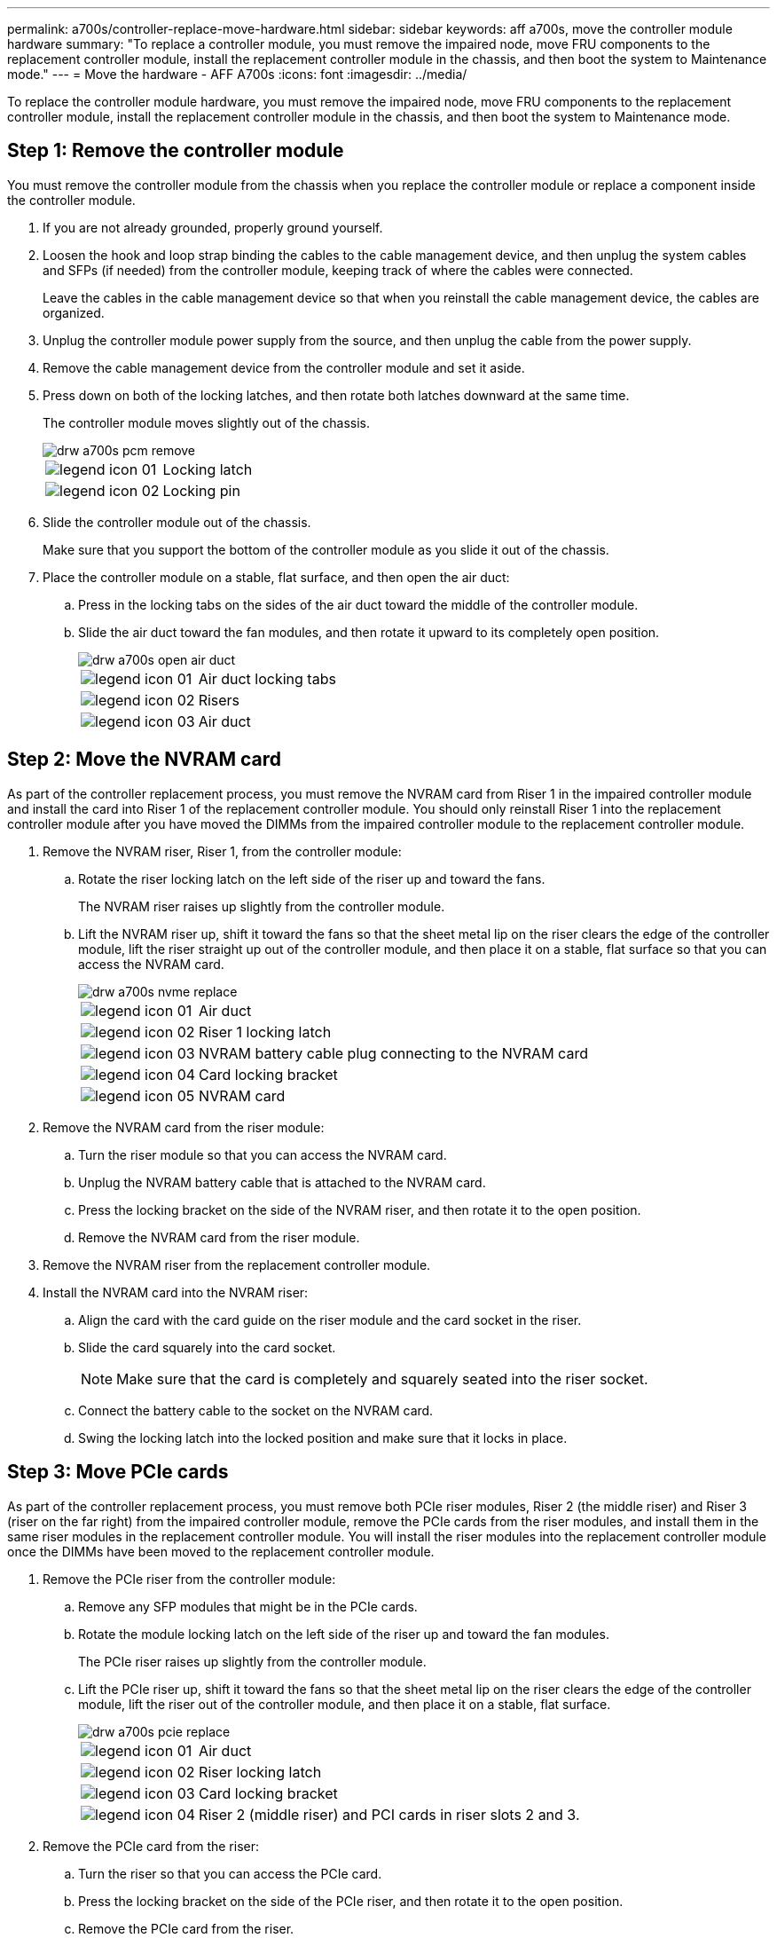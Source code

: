 ---
permalink: a700s/controller-replace-move-hardware.html
sidebar: sidebar
keywords: aff a700s, move the controller module hardware
summary: "To replace a controller module, you must remove the impaired node, move FRU components to the replacement controller module, install the replacement controller module in the chassis, and then boot the system to Maintenance mode."
---
= Move the hardware - AFF A700s
:icons: font
:imagesdir: ../media/

[.lead]
To replace the controller module hardware, you must remove the impaired node, move FRU components to the replacement controller module, install the replacement controller module in the chassis, and then boot the system to Maintenance mode.

== Step 1: Remove the controller module

[.lead]
You must remove the controller module from the chassis when you replace the controller module or replace a component inside the controller module.

. If you are not already grounded, properly ground yourself.
. Loosen the hook and loop strap binding the cables to the cable management device, and then unplug the system cables and SFPs (if needed) from the controller module, keeping track of where the cables were connected.
+
Leave the cables in the cable management device so that when you reinstall the cable management device, the cables are organized.

. Unplug the controller module power supply from the source, and then unplug the cable from the power supply.
. Remove the cable management device from the controller module and set it aside.
. Press down on both of the locking latches, and then rotate both latches downward at the same time.
+
The controller module moves slightly out of the chassis.
+
image::../media/drw_a700s_pcm_remove.gif[]
+
[cols="1,4"]
|===
a|
image:../media/legend_icon_01.png[]|
Locking latch
a|
image:../media/legend_icon_02.png[]
a|
Locking pin
|===

. Slide the controller module out of the chassis.
+
Make sure that you support the bottom of the controller module as you slide it out of the chassis.

. Place the controller module on a stable, flat surface, and then open the air duct:
 .. Press in the locking tabs on the sides of the air duct toward the middle of the controller module.
 .. Slide the air duct toward the fan modules, and then rotate it upward to its completely open position.
+
image::../media/drw_a700s_open_air_duct.gif[]
+
[cols="1,4"]
|===
a|
image:../media/legend_icon_01.png[]|
Air duct locking tabs
a|
image:../media/legend_icon_02.png[]
a|
Risers
a|
image:../media/legend_icon_03.png[]
a|
Air duct
|===

== Step 2: Move the NVRAM card

[.lead]
As part of the controller replacement process, you must remove the NVRAM card from Riser 1 in the impaired controller module and install the card into Riser 1 of the replacement controller module. You should only reinstall Riser 1 into the replacement controller module after you have moved the DIMMs from the impaired controller module to the replacement controller module.

. Remove the NVRAM riser, Riser 1, from the controller module:
 .. Rotate the riser locking latch on the left side of the riser up and toward the fans.
+
The NVRAM riser raises up slightly from the controller module.

 .. Lift the NVRAM riser up, shift it toward the fans so that the sheet metal lip on the riser clears the edge of the controller module, lift the riser straight up out of the controller module, and then place it on a stable, flat surface so that you can access the NVRAM card.
+
image::../media/drw_a700s_nvme_replace.gif[]
+
[cols="1,4"]
|===
a|
image:../media/legend_icon_01.png[]|
Air duct
a|
image:../media/legend_icon_02.png[]
a|
Riser 1 locking latch
a|
image:../media/legend_icon_03.png[]
a|
NVRAM battery cable plug connecting to the NVRAM card
a|
image:../media/legend_icon_04.png[]
a|
Card locking bracket
a|
image:../media/legend_icon_05.png[]
a|
NVRAM card
|===
. Remove the NVRAM card from the riser module:
 .. Turn the riser module so that you can access the NVRAM card.
 .. Unplug the NVRAM battery cable that is attached to the NVRAM card.
 .. Press the locking bracket on the side of the NVRAM riser, and then rotate it to the open position.
 .. Remove the NVRAM card from the riser module.
. Remove the NVRAM riser from the replacement controller module.
. Install the NVRAM card into the NVRAM riser:
 .. Align the card with the card guide on the riser module and the card socket in the riser.
 .. Slide the card squarely into the card socket.
+
NOTE: Make sure that the card is completely and squarely seated into the riser socket.

 .. Connect the battery cable to the socket on the NVRAM card.
 .. Swing the locking latch into the locked position and make sure that it locks in place.

== Step 3: Move PCIe cards

[.lead]
As part of the controller replacement process, you must remove both PCIe riser modules, Riser 2 (the middle riser) and Riser 3 (riser on the far right) from the impaired controller module, remove the PCIe cards from the riser modules, and install them in the same riser modules in the replacement controller module. You will install the riser modules into the replacement controller module once the DIMMs have been moved to the replacement controller module.

. Remove the PCIe riser from the controller module:
 .. Remove any SFP modules that might be in the PCIe cards.
 .. Rotate the module locking latch on the left side of the riser up and toward the fan modules.
+
The PCIe riser raises up slightly from the controller module.

 .. Lift the PCIe riser up, shift it toward the fans so that the sheet metal lip on the riser clears the edge of the controller module, lift the riser out of the controller module, and then place it on a stable, flat surface.
+
image::../media/drw_a700s_pcie_replace.gif[]
+
[cols="1,4"]
|===
a|
image:../media/legend_icon_01.png[]|
Air duct
a|
image:../media/legend_icon_02.png[]
a|
Riser locking latch
a|
image:../media/legend_icon_03.png[]
a|
Card locking bracket
a|
image:../media/legend_icon_04.png[]
a|
Riser 2 (middle riser) and PCI cards in riser slots 2 and 3.
|===
. Remove the PCIe card from the riser:
 .. Turn the riser so that you can access the PCIe card.
 .. Press the locking bracket on the side of the PCIe riser, and then rotate it to the open position.
 .. Remove the PCIe card from the riser.
. Remove the corresponding riser from the replacement controller module.
. Install the PCIe card into the same slot in PCIe riser:
 .. Align the card with the card guide on the riser and the card socket in the riser, and then slide it squarely into the socket in the riser.
+
NOTE: Make sure that the card is completely and squarely seated into the riser socket.

 .. Swing the locking latch into place until it clicks into the locked position.
. Repeat the preceding steps for Riser 3 and PCIe cards in slots 4 and 5 in the impaired controller module.

== Step 4: Move the boot media

[.lead]
There are two boot media devices in the AFF A700s, a primary and a secondary or backup boot media. You must move them from the impaired node to the replacement node and install them into their respective slots in the replacement node.

The boot media are located under Riser 2, the middle PCIe riser module. This PCIe module must be removed to gain access to the boot media.

. Locate the boot media:
 .. Open the air duct, if needed.
 .. If needed, remove Riser 2, the middle PCIe module, by unlocking the locking latch and then removing the riser from the controller module.

+
image::../media/drw_a700s_boot_media_replace.gif[]
+
[cols="1,4"]
|===
a|
image:../media/legend_icon_01.png[]|
Air duct
a|
image:../media/legend_icon_02.png[]
a|
Riser 2 (middle PCIe module)
a|
image:../media/legend_icon_03.png[]
a|
Boot media screw
a|
image:../media/legend_icon_04.png[]
a|
Boot media
|===
. Remove the boot media from the controller module:
 .. Using a #1 Phillips head screwdriver, remove the screw holding down the boot media and set the screw aside in a safe place.
 .. Grasping the sides of the boot media, gently rotate the boot media up, and then pull the boot media straight out of the socket and set it aside.
. Move the boot media to the new controller module and install it:
+
NOTE: Install the boot media into the same socket in the replacement controller module as it was installed in the impaired controller module; primary boot media socket (slot 1) to primary boot media socket, and secondary boot media socket (slot 2) to secondary boot media socket.

 .. Align the edges of the boot media with the socket housing, and then gently push it squarely into the socket.
 .. Rotate the boot media down toward the motherboard.
 .. Secure the boot media to the motherboard using the boot media screw.
+
Do not over-tighten the screw or you might damage the boot media.

== Step 5: Move the fans

[.lead]
You must move the fans from the impaired controller module to the replacement module when replacing a failed controller module.

. Remove the fan module by pinching the locking tabs on the side of the fan module, and then lifting the fan module straight out of the controller module.
+
image::../media/drw_a700s_replace_fan.gif[]
+
[cols="1,4"]
|===
a|
image:../media/legend_icon_01.png[]|
Fan locking tabs
a|
image:../media/legend_icon_02.png[]
a|
Fan module
|===

. Move the fan module to the replacement controller module, and then install the fan module by aligning its edges with the opening in the controller module, and then sliding the fan module into the controller module until the locking latches click into place.
. Repeat these steps for the remaining fan modules.

== Step 6: Move system DIMMs

[.lead]
To move the DIMMs, locate and move them from the impaired controller into the replacement controller and follow the specific sequence of steps.

. Locate the DIMMs on your controller module.
+
image::../media/drw_a700s_dimm_replace.gif[]
+
[cols="1,4"]
|===
a|
image:../media/legend_icon_01.png[]|
Air duct
a|
image:../media/legend_icon_02.png[]
a|
Riser 1 and DIMM bank 1-4
a|
image:../media/legend_icon_03.png[]
a|
Riser 2 and DIMM banks 5-8 and 9-12
a|
image:../media/legend_icon_04.png[]
a|
Riser 3 and DIMM bank 13-16
|===

. Note the orientation of the DIMM in the socket so that you can insert the DIMM in the replacement controller module in the proper orientation.
. Eject the DIMM from its slot by slowly pushing apart the two DIMM ejector tabs on either side of the DIMM, and then slide the DIMM out of the slot.
+
NOTE: Carefully hold the DIMM by the edges to avoid pressure on the components on the DIMM circuit board.

. Locate the slot where you are installing the DIMM.
. Make sure that the DIMM ejector tabs on the connector are in the open position, and then insert the DIMM squarely into the slot.
+
The DIMM fits tightly in the slot, but should go in easily. If not, realign the DIMM with the slot and reinsert it.
+
NOTE: Visually inspect the DIMM to verify that it is evenly aligned and fully inserted into the slot.

. Push carefully, but firmly, on the top edge of the DIMM until the ejector tabs snap into place over the notches at the ends of the DIMM.
. Repeat these steps for the remaining DIMMs.

== Step 7: Install the NVRAM module

[.lead]
To install the NVRAM module, you must follow the specific sequence of steps.

. Install the riser into the controller module:
 .. Align the lip of the riser with the underside of the controller module sheet metal.
 .. Guide the riser along the pins in the controller module, and then lower the riser into the controller module.
 .. Swing the locking latch down and click it into the locked position.
+
When locked, the locking latch is flush with the top of the riser and the riser sits squarely in the controller module.

 .. Reinsert any SFP modules that were removed from the PCIe cards.

== Step 8: Move the NVRAM battery

[.lead]
When replacing the controller module, you must move the NVRAM battery from the impaired controller module to the replacement controller module

. Locate the NVRAM battery on the left side of the riser module, Riser 1.
+
image::../media/drw_a700s_nvme_battery_replace.gif[]
+
[cols="1,4"]
|===
a|
image:../media/legend_icon_01.png[]|
NVRAM battery plug
a|
image:../media/legend_icon_02.png[]
a|
Blue NVRAM battery locking tab
|===

. Locate the battery plug and squeeze the clip on the face of the battery plug to release the plug from the socket, and then unplug the battery cable from the socket.
. Grasp the battery and press the blue locking tab marked PUSH, and then lift the battery out of the holder and controller module.
. Move the battery pack to the replacement controller module, and then install it in the NVRAM riser:
 .. Slide the battery pack down along the sheet metal side wall until the support tabs on the side wall hook into the slots on the battery pack, and the battery pack latch engages and locks into place.
 .. Press firmly down on the battery pack to make sure that it is locked into place.
 .. Plug the battery plug into the riser socket and make sure that the plug locks into place.

== Step 9: Install a PCIe riser

[.lead]
To install a PCIe riser, you must follow a specific sequence of steps.

. If you are not already grounded, properly ground yourself.
. Install the riser into the controller module:
 .. Align the lip of the riser with the underside of the controller module sheet metal.
 .. Guide the riser along the pins in the controller module, and then lower the riser into the controller module.
 .. Swing the locking latch down and click it into the locked position.
+
When locked, the locking latch is flush with the top of the riser and the riser sits squarely in the controller module.

 .. Reinsert any SFP modules that were removed from the PCIe cards.
. Repeat the preceding steps for Riser 3 and PCIe cards in slots 4 and 5 in the impaired controller module.

== Step 10: Move the power supply

[.lead]
You must move the power supply and power supply blank from the impaired controller module to the replacement controller module when you replace a controller module.

. If you are not already grounded, properly ground yourself.
. Rotate the cam handle such that it can be used to pull power supply out of the controller module while pressing the locking tab.
+
*CAUTION:*
+
The power supply is short. Always use two hands to support it when removing it from the controller module so that it does not suddenly swing free from the controller module and injure you.
+
image::../media/drw_a700s_replace_psu.gif[]
+
|===
a|
image:../media/legend_icon_01.png[]|
Blue power supply locking tab
a|
image:../media/legend_icon_02.png[]
a|
Power supply
|===

. Move the power supply to the new controller module, and then install it.
. Using both hands, support and align the edges of the power supply with the opening in the controller module, and then gently push the power supply into the controller module until the locking tab clicks into place.
+
The power supplies will only properly engage with the internal connector and lock in place one way.
+
NOTE: To avoid damaging the internal connector, do not use excessive force when sliding the power supply into the system.

. Remove the PSU blanking panel from the impaired controller module, and then install it in the replacement controller module.

== Step 11: Install the controller module

[.lead]
After all the components have been moved from the impaired controller module to the replacement controller module, you must install the replacement controller module into the chassis and then boot it to Maintenance mode.

. If you are not already grounded, properly ground yourself.
. If you have not already done so, close the air duct:
 .. Swing the air duct all the way down to the controller module.
 .. Slide the air duct toward the risers until the locking tabs click into place.
 .. Inspect the air duct to make sure that it is properly seated and locked into place.

+
image::../media/drw_a700s_close_air_duct.gif[]
+
|===
a|
image:../media/legend_icon_01.png[]|
Locking tabs
a|
image:../media/legend_icon_02.png[]
a|
Slide plunger
|===
. Align the end of the controller module with the opening in the chassis, and then gently push the controller module halfway into the system.
+
NOTE: Do not completely insert the controller module in the chassis until instructed to do so.

. Cable the management and console ports only, so that you can access the system to perform the tasks in the following sections.
+
NOTE: You will connect the rest of the cables to the controller module later in this procedure.

. Plug the power cord into the power supply, reinstall the power cable locking collar, and then connect the power supply to the power source.
. Complete the reinstallation of the controller module:
 .. If you have not already done so, reinstall the cable management device.
 .. Firmly push the controller module into the chassis until it meets the midplane and is fully seated.
+
The locking latches rise when the controller module is fully seated.
+
NOTE: Do not use excessive force when sliding the controller module into the chassis to avoid damaging the connectors.
+
The controller module begins to boot as soon as it is fully seated in the chassis. Be prepared to interrupt the boot process.

 .. Rotate the locking latches upward, tilting them so that they clear the locking pins, and then lower them into the locked position.
 .. Interrupt the boot process by pressing `Ctrl-C` when you see Press Ctrl-C for Boot Menu.
 .. Select the option to boot to Maintenance mode from the displayed menu.
. If your system is configured to support 10 GbE cluster interconnect and data connections on 40 GbE NICs or onboard ports, convert these ports to 10 GbE connections by using the nicadmin convert command from Maintenance mode.
+
NOTE: Be sure to exit Maintenance mode after completing the conversion.
